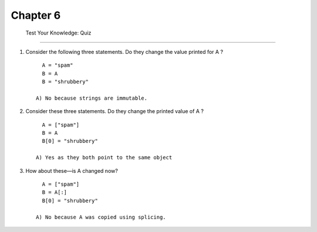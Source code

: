 ===========
 Chapter 6
===========

 Test Your Knowledge: Quiz
---------------------------

1. Consider the following three statements. Do they change the value printed for A ? ::

        A = "spam"
        B = A
        B = "shrubbery"

      A) No because strings are immutable.

#. Consider these three statements. Do they change the printed value of A ? ::

        A = ["spam"]
        B = A
        B[0] = "shrubbery"

      A) Yes as they both point to the same object

#. How about these—is A changed now? ::

        A = ["spam"]
        B = A[:]
        B[0] = "shrubbery"

      A) No because A was copied using splicing.
